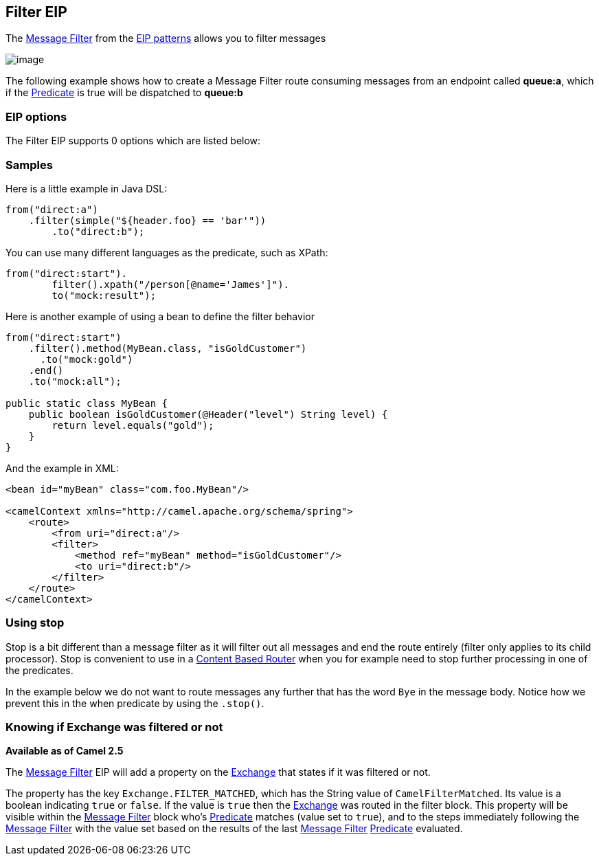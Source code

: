[[filter-eip]]
== Filter EIP

The http://www.enterpriseintegrationpatterns.com/Filter.html[Message
Filter] from the link:enterprise-integration-patterns.html[EIP patterns]
allows you to filter messages

image:http://www.enterpriseintegrationpatterns.com/img/MessageFilter.gif[image]

The following example shows how to create a Message Filter route
consuming messages from an endpoint called *queue:a*, which if the
link:predicate.html[Predicate] is true will be dispatched to *queue:b*

=== EIP options

// eip options: START
The Filter EIP supports 0 options which are listed below:
// eip options: END

=== Samples

Here is a little example in Java DSL:

[source,java]
----
from("direct:a")
    .filter(simple("${header.foo} == 'bar'"))
        .to("direct:b");
----

You can use many different languages as the predicate, such as XPath:
[source,java]
----
from("direct:start").
        filter().xpath("/person[@name='James']").
        to("mock:result");
----

Here is another example of using a bean to define the filter behavior

[source,java]
----
from("direct:start")
    .filter().method(MyBean.class, "isGoldCustomer")
      .to("mock:gold")
    .end()
    .to("mock:all");

public static class MyBean {
    public boolean isGoldCustomer(@Header("level") String level) { 
        return level.equals("gold"); 
    }
}
----

And the example in XML:

[source,xml]
----
<bean id="myBean" class="com.foo.MyBean"/>

<camelContext xmlns="http://camel.apache.org/schema/spring">
    <route>
        <from uri="direct:a"/>
        <filter>
            <method ref="myBean" method="isGoldCustomer"/>
            <to uri="direct:b"/>
        </filter>
    </route>
</camelContext>
----


=== Using stop

Stop is a bit different than a message filter as it will filter out all
messages and end the route entirely (filter only applies to its child
processor). Stop is convenient to use in a
link:content-based-router.html[Content Based Router] when you for
example need to stop further processing in one of the predicates.

In the example below we do not want to route messages any further that
has the word `Bye` in the message body. Notice how we prevent this in
the when predicate by using the `.stop()`.

=== Knowing if Exchange was filtered or not

*Available as of Camel 2.5*

The link:message-filter.html[Message Filter] EIP will add a property on
the link:exchange.html[Exchange] that states if it was filtered or not.

The property has the key `Exchange.FILTER_MATCHED`, which has the String
value of `CamelFilterMatched`. Its value is a boolean indicating `true`
or `false`. If the value is `true` then the link:exchange.html[Exchange]
was routed in the filter block. This property will be visible within the
link:message-filter.html[Message Filter] block who's
link:predicate.html[Predicate] matches (value set to `true`), and to the
steps immediately following the link:message-filter.html[Message Filter]
with the value set based on the results of the last
link:message-filter.html[Message Filter] link:predicate.html[Predicate]
evaluated.